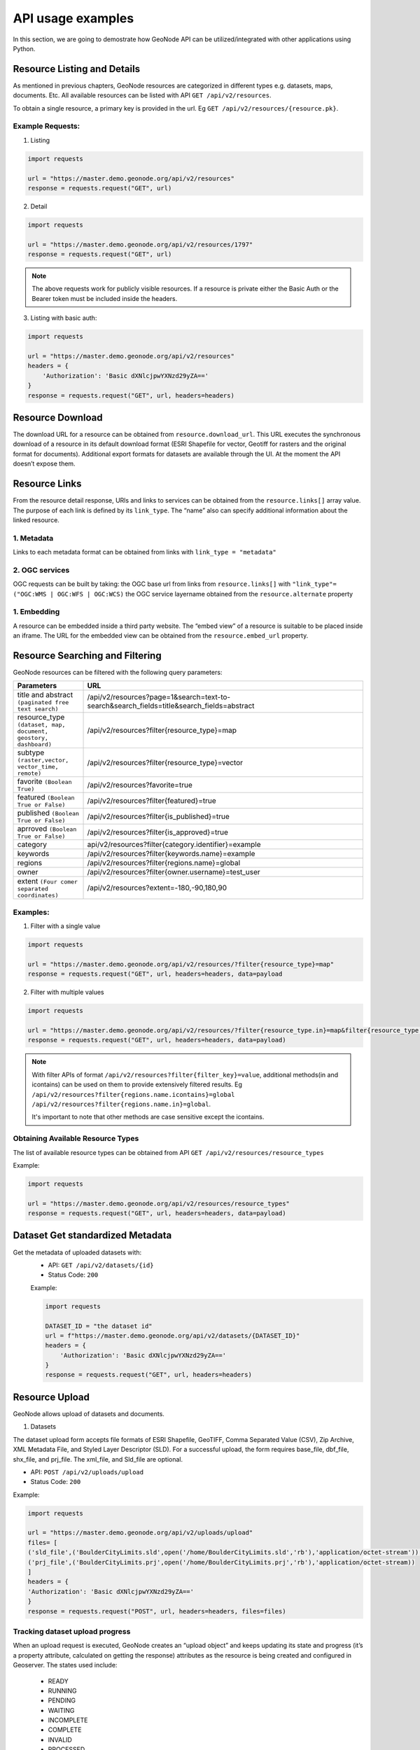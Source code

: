 ===========
API usage examples
===========

| In this section, we are going to demostrate how GeoNode API can be utilized/integrated with other applications using Python.

Resource Listing and Details
----------------------------

As mentioned in previous chapters, GeoNode resources are categorized in different types e.g. datasets, maps, documents. Etc.
All available resources can be listed with API ``GET /api/v2/resources``.

To obtain a single resource, a primary key is provided in the url. Eg ``GET /api/v2/resources/{resource.pk}``.

Example Requests:
^^^^^^^^^^^^^^^^^

1. Listing

.. code-block:: shell
 
    import requests
    
    url = "https://master.demo.geonode.org/api/v2/resources"
    response = requests.request("GET", url)
 
2. Detail
 
.. code-block:: shell

    import requests
    
    url = "https://master.demo.geonode.org/api/v2/resources/1797"
    response = requests.request("GET", url)

.. note:: The above requests work for publicly visible resources. If a resource is private either the Basic Auth or the Bearer token must be included inside the headers.

3. Listing with basic auth:

.. code-block:: shell

    import requests
    
    url = "https://master.demo.geonode.org/api/v2/resources"
    headers = {
        'Authorization': 'Basic dXNlcjpwYXNzd29yZA=='
    }
    response = requests.request("GET", url, headers=headers)

Resource Download
-----------------

The download URL for a resource can be obtained from ``resource.download_url``. This URL executes the synchronous download of a resource in its default download format (ESRI Shapefile for vector, Geotiff for rasters and the original format for documents). 
Additional export formats for datasets are available through the UI. At the moment the API doesn’t expose them.

Resource Links
---------------

From the resource detail response, URls and links to services can be obtained from the ``resource.links[]`` array value.
The purpose of each link is defined by its ``link_type``. The “name” also can specify additional information about the linked resource. 

1. Metadata
^^^^^^^^^^^

Links to each metadata format can be obtained from links with ``link_type = "metadata"``

2. OGC services
^^^^^^^^^^^^^^^

OGC requests can be built by taking:
the OGC base url from  links from ``resource.links[]`` with ``"link_type"= ("OGC:WMS | OGC:WFS | OGC:WCS)``
the OGC service layername obtained from the ``resource.alternate`` property 

1. Embedding
^^^^^^^^^^^^
A resource can be embedded inside a third party website. The “embed view” of a resource is suitable to be placed inside an iframe.
The URL for the embedded view can be obtained from the ``resource.embed_url`` property.

Resource Searching and Filtering
--------------------------------

GeoNode resources can be filtered with the following query parameters:

.. list-table::
   :widths: 25 100
   :header-rows: 1

   * - Parameters
     - URL
   * - title and abstract ``(paginated free text search)``
     - /api/v2/resources?page=1&search=text-to-search&search_fields=title&search_fields=abstract
   * - resource_type ``(dataset, map, document, geostory, dashboard)``
     - /api/v2/resources?filter{resource_type}=map
   * - subtype ``(raster,vector, vector_time, remote)``
     - /api/v2/resources?filter{resource_type}=vector
   * - favorite ``(Boolean True)``
     - /api/v2/resources?favorite=true
   * - featured ``(Boolean True or False)``
     - /api/v2/resources?filter{featured}=true
   * - published ``(Boolean True or False)``
     - /api/v2/resources?filter{is_published}=true
   * - aprroved ``(Boolean True or False)``
     - /api/v2/resources?filter{is_approved}=true
   * - category
     - api/v2/resources?filter{category.identifier}=example
   * - keywords
     - /api/v2/resources?filter{keywords.name}=example
   * - regions
     - /api/v2/resources?filter{regions.name}=global
   * - owner
     - /api/v2/resources?filter{owner.username}=test_user
   * - extent ``(Four comer separated coordinates)``
     - /api/v2/resources?extent=-180,-90,180,90

Examples:
^^^^^^^^^

1. Filter with a single value

.. code-block:: shell

    import requests
    
    url = "https://master.demo.geonode.org/api/v2/resources/?filter{resource_type}=map"
    response = requests.request("GET", url, headers=headers, data=payload

2. Filter with multiple values

.. code-block:: shell

    import requests
    
    url = "https://master.demo.geonode.org/api/v2/resources/?filter{resource_type.in}=map&filter{resource_type.in}=dataset"
    response = requests.request("GET", url, headers=headers, data=payload)


.. note:: 
    With filter APIs of format ``/api/v2/resources?filter{filter_key}=value``, additional methods(in and icontains) can be used on them to provide extensively filtered results.
    Eg
    ``/api/v2/resources?filter{regions.name.icontains}=global``
    ``/api/v2/resources?filter{regions.name.in}=global``.

    It's important to note that other methods are case sensitive except the icontains.


Obtaining Available Resource Types
^^^^^^^^^^^^^^^^^^^^^^^^^^^^^^^^^^
The list of available resource types can be obtained from API
``GET /api/v2/resources/resource_types``

Example:

.. code-block:: shell

    import requests
    
    url = "https://master.demo.geonode.org/api/v2/resources/resource_types"
    response = requests.request("GET", url, headers=headers, data=payload)

Dataset Get standardized Metadata
-----------------------------
Get the metadata of uploaded datasets with:
    - API: ``GET /api/v2/datasets/{id}``
    - Status Code: ``200``

    Example:

    .. code-block:: shell

        import requests
        
        DATASET_ID = "the dataset id"
        url = f"https://master.demo.geonode.org/api/v2/datasets/{DATASET_ID}"
        headers = {
            'Authorization': 'Basic dXNlcjpwYXNzd29yZA=='
        }
        response = requests.request("GET", url, headers=headers)

Resource Upload
---------------

GeoNode allows upload of datasets and documents.

1. Datasets

The dataset upload form accepts file formats of ESRI Shapefile, GeoTIFF, Comma Separated Value (CSV), Zip Archive, XML Metadata File, and Styled Layer Descriptor (SLD).
For a successful upload, the form requires base_file, dbf_file, shx_file, and prj_file. The xml_file, and Sld_file are optional.

- API: ``POST /api/v2/uploads/upload``
- Status Code: ``200``

Example:

.. code-block:: shell

    import requests
    
    url = "https://master.demo.geonode.org/api/v2/uploads/upload"
    files= [
    ('sld_file',('BoulderCityLimits.sld',open('/home/BoulderCityLimits.sld','rb'),'application/octet-stream')),   ('base_file',('BoulderCityLimits.shp',open('/home/BoulderCityLimits.shp','rb'),'application/octet-stream')),  ('dbf_file',('BoulderCityLimits.dbf',open('/home/BoulderCityLimits.dbf','rb'),'application/octet-stream')),  ('shx_file',('BoulderCityLimits.shx',open('/home/BoulderCityLimits.shx','rb'),'application/octet-stream')),
    ('prj_file',('BoulderCityLimits.prj',open('/home/BoulderCityLimits.prj','rb'),'application/octet-stream))
    ]
    headers = {
    'Authorization': 'Basic dXNlcjpwYXNzd29yZA=='
    }
    response = requests.request("POST", url, headers=headers, files=files)


Tracking dataset upload progress
^^^^^^^^^^^^^^^^^^^^^^^^^^^^^^^^
When an upload request is executed, GeoNode creates an “upload object” and keeps updating its state and progress (it’s a property attribute, calculated on getting the response) attributes as the resource is being created and configured in Geoserver.
The states used include:
    - READY
    - RUNNING
    - PENDING
    - WAITING
    - INCOMPLETE
    - COMPLETE
    - INVALID
    - PROCESSED

When the dataset is successfully uploaded, the final state of the upload is set to ``PROCESSED`` and progress is calculated as ``100.0``.

In order to view ongoing uploads, and their states, you can use the API ``GET /api/v2/uploads`` or ``GET /api/v2/uploads/{id}`` if the upload id is known. You can also filter uploads with state.
Eg ``GET /api/v2/uploads?filter{state}=PROCESSED``

Example:

.. code-block:: shell

    import requests
    
    url = "https://master.demo.geonode.org/api/v2/uploads"
    headers = {
        'Authorization': 'Basic dXNlcjpwYXNzd29yZA=='
    }
    response = requests.request("GET", url, headers=headers)

 
2. Documents

.. note:: At the moment documents can't be uploaded through the API. This will probably change in the future.

Resource Update
---------------

- API: ``PATCH /api/v2/resources/{pk}``
- Status Code: ``200``

The payload can be all resource attributes or only attributes you want to change.

Example:

.. code-block:: shell
    import requests
    import json
    
    url = "https://master.demo.geonode.org/api/v2/resources/1778"
    payload = json.dumps({
        “title”: “BoulderCityLimits3 update”,
        “abstract”: “new abstract”
    })
    headers = {
        ‘Authorization’: ‘Basic dXNlcjpwYXNzd29yZA==’
    }
    response = requests.request("PATCH", url, headers=headers, data=payload)

Dataset Update Metadata 
-----------------------------

Update individual metadata:
    - API: ``PATCH /api/v2/datasets/{id}``
    - Status Code: ``200``

    Example:

    This example changes the title, the bbox polygon, and the license of a dataset.

    .. code-block:: shell

        import requests

        url = ROOT + "api/v2/datasets/" + DATASET_ID
        auth = (LOGIN_NAME, LOGIN_PASSWORD)

        data = {
            "title": "a new title",
            "bbox_polygon": {
                "type": "Polygon",
                "coordinates": [
                    [[0.0, 0.0], [0.0, 50.0], [50.0, 50.0], [50.0, 0.0], [0.0, 0.0]]
                ],
            },
            "license": 4, 
        }
        response = requests.patch(url, auth=auth, json=data)

Resource Delete
---------------

- API: ``DELETE /api/v2/resources/{pk}/delete``
- Status Code: ``204``

Example:

.. code-block:: shell
    import requests
    
    url = "https://master.demo.geonode.org/api/v2/resources/1778"
    headers = {
        'Authorization': 'Basic dXNlcjpwYXNzd29yZA=='
    }
    response = requests.request("DELETE", url, headers=headers)

Resource Download
-----------------

GeoNode offers a download option to resources of resource_type dataset and document.
For datasets, the download option is available for only datasets with uploaded files.

1. Datasets

- API: ``GET /datasets/{resource.alternate}/dataset_download``
- Status Code: ``200``

Example:

.. code-block:: shell

    import requests
    
    url = "https://master.demo.geonode.org/datasets/geonode:BoulderCityLimits3/dataset_download"
    response = requests.request("GET", url)

2. Documents

- API: ``GET /documents/{resource.pk}/download``
- Status Code: ``200``

Example:

.. code-block:: shell

    import requests
    
    url = "https://master.demo.geonode.org/documents/1781/download"
    response = requests.request("GET", url)


Users, Groups and Permissions
-----------------------------

Users
^^^^^

1. Listing

- API: ``POST /api/v2/users``
- Status Code: ``200``

Example:

.. code-block:: shell

    import requests
    
    url = "https://master.demo.geonode.org/api/v2/users"
    headers = {
        'Authorization': 'Basic dXNlcjpwYXNzd29yZA=='
    }
    response = requests.request("GET", url, headers=headers)


 
 
1. Detail

- API: ``POST /api/v2/users/{pk}``
- Status Code: ``200``

Example:

.. code-block:: shell

    import requests
    
    url = "https://master.demo.geonode.org/api/v2/users/1000"
    headers = {
        'Authorization': 'Basic dXNlcjpwYXNzd29yZA=='
    }
    response = requests.request("GET", url, headers=headers)


		
3. List user groups

- API: ``POST /api/v2/users/{pk}/groups``
- Status Code: ``200``

Example:

.. code-block:: shell

    import requests
    
    url = "https://master.demo.geonode.org/api/v2/users/1000/groups"
    headers = {
        'Authorization': 'Basic dXNlcjpwYXNzd29yZA=='
    }
    response = requests.request("GET", url, headers=headers)

Groups
^^^^^^

In GeoNode, On listing groups, the api returns groups which have group profiles. Therefore for django groups which are not related to a group profile are not included in the response. However these can be accessed in the Django Administration panel.

- API: ``POST /api/v2/groups``
- Status Code: ``200``

Example:

.. code-block:: shell

    import requests
    
    url = "https://master.demo.geonode.org/api/v2/groups"
    headers = {
        'Authorization': 'Basic dXNlcjpwYXNzd29yZA=='
    }
    response = requests.request("GET", url, headers=headers)




Permissions
^^^^^^^^^^^
Permissions in GeoNode are set per resource and per user or group. The following are general permissions that can be assigned:

- *View:* allows to view the resource. ``[view_resourcebase]``
- *Download:* allows to download the resource specifically datasets and documents. ``[ view_resourcebase, download_resourcebase]``
- *Edit:* allows to change attributes, properties of the datasets features, styles and metadata for the specified resource. ``[view_resourcebase, download_resourcebase, change_resourcebase, change_dataset_style, change_dataset_data, change_resourcebase_metadata]``
- *Manage:* allows to update, delete, change permissions, publish and unpublish the resource. ``[view_resourcebase, download_resourcebase, change_resourcebase, change_dataset_style, change_dataset_data, publish_resourcebase, delete_resourcebase, change_resourcebase_metadata, change_resourcebase_permissions]``

Obtaining permissions on a resource
^^^^^^^^^^^^^^^^^^^^^^^^^^^^^^^^^^^

On listing the resources or on resource detail API, GeoNode includes perms attribute to each resource with a list of permissions a user making the request has on the respective resource.

GeoNode also provides an API to get an overview of permissions set on a resource. The response contains users and groups with permissions set on them. However this API returns ``200`` if a requesting user has ``manage`` permissions on the resource otherwise it will return ``403 (Forbidden)``.

- API: ``GET /api/v2/resources/1791/permissions``

Example:

.. code-block:: shell

    import requests
    
    url = "https://master.demo.geonode.org/api/v2/resources/1791/permissions"
    headers = {
        'Authorization': 'Basic dXNlcjpwYXNzd29yZA=='
    }
    response = requests.request("GET", url, headers=headers)


Changing permissions on a resource
^^^^^^^^^^^^^^^^^^^^^^^^^^^^^^^^^^

Permissions are configured with a so called ``perms spec``, which is a JSON structured where permissions for single users and groups can be specified.

The example below shows a perm specification for following rules:

- user1 can ``edit``
- user2 can ``manage``
- group1 can ``edit``
- anonymous users (public) can ``view``
- registered members can ``download``

NOTE: The id of the “anonymous” and “registered members” groups can be obtained from the permissions of the resource. They are not listed inside the groups API, since these are spceial internal groups

.. code-block:: shell

    { 
        "users": [
            {
                "id": <id_of_user1>,
                "permissions": "edit"
            },
            {
                "id": <id_of_user2>,
                "permissions": "manage"
            }
        ],
        "organizations": [
            {
                "id": <id_of_group1>,
                "permissions": "edit"
            },
        ],
        "groups": [
            {
                "id": <id_of_anonymous_group>,
                "permissions": "view"
            },
            {
                "id": <id_of_regisdtered-members_group>,
                "permissions": "download"
            }
        ]
    }

The perm spec is sent as JSON, with ``application/json Content-Type``, inside a ``PUT`` request.

.. code-block:: shell

    import requests
    import json
    
    url = "https://master.demo.geonode.org/api/v2/resources/1791/permissions"
    payload = json.dumps({
    "users": [
        {
        "id": 1001,
        "permissions": "edit"
        },
        {
        "id": 1002,
        "permissions": "manage"
        }
    ],
    "organizations": [
        {
        "id": 1,
        "permissions": "edit"
        }
    ],
    "groups": [
        {
        "id": 2,
        "permissions": "view"
        },
        {
        "id": 3,
        "permissions": "download"
        }
    ]
    })
    headers = {
    'Authorization': 'Basic dXNlcjpwYXNzd29yZA==',
    'Content-Type': 'application/json',
    }
    
    response = requests.request("PUT", url, headers=headers, data=payload)

This is an asynchrnous operation which returns a response similar to the following:

.. code-block:: shell

    {
        "status": "ready",
        "execution_id": "7ed578c2-7db8-47fe-a3f5-6ed3ca545b67",
        "status_url": "https://master.demo.geonode.org/api/v2/resource-service/execution-status/7ed578c2-7db8-47fe-a3f5-6ed3ca545b67"
    }


The ``status_url`` property returns the URL to track kthe progress of the request. Querying the URL a result similar to the following will be returned:

.. code-block:: shell

    {
        "user": "admin",
        "status": "running",
        "func_name": "set_permissions",
        "created": "2022-07-08T11:16:32.240453Z",
        "finished": null,
        "last_updated": "2022-07-08T11:16:32.240485Z",
        "input_params": {
        …
        }
    }


The operation will be completed once the ``status`` property is updated with the value ``finished``.
